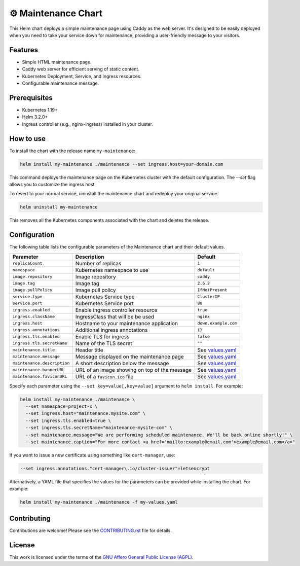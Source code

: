 ⚙ Maintenance Chart
===================

This Helm chart deploys a simple maintenance page using Caddy as the web server.
It's designed to be easily deployed when you need to take your service down for maintenance,
providing a user-friendly message to your visitors.

Features
--------

- Simple HTML maintenance page.
- Caddy web server for efficient serving of static content.
- Kubernetes Deployment, Service, and Ingress resources.
- Configurable maintenance message.

Prerequisites
-------------

- Kubernetes 1.19+
- Helm 3.2.0+
- Ingress controller (e.g., nginx-ingress) installed in your cluster.

How to use
----------

To install the chart with the release name ``my-maintenance``:

.. code-block:: bash

    helm install my-maintenance ./maintenance --set ingress.host=your-domain.com

This command deploys the maintenance page on the Kubernetes cluster with the default configuration.
The `--set` flag allows you to customize the ingress host.

To revert to your normal service, uninstall the maintenance chart and redeploy your original service.

.. code-block:: bash

    helm uninstall my-maintenance

This removes all the Kubernetes components associated with the chart and deletes the release.

Configuration
-------------

The following table lists the configurable parameters of the Maintenance chart and their default values.

+----------------------------+------------------------------------------+---------------------------+
| Parameter                  | Description                              | Default                   |
+============================+==========================================+===========================+
| ``replicaCount``           | Number of replicas                       | ``1``                     |
+----------------------------+------------------------------------------+---------------------------+
| ``namespace``              | Kubernetes namespace to use              | ``default``               |
+----------------------------+------------------------------------------+---------------------------+
| ``image.repository``       | Image repository                         | ``caddy``                 |
+----------------------------+------------------------------------------+---------------------------+
| ``image.tag``              | Image tag                                | ``2.6.2``                 |
+----------------------------+------------------------------------------+---------------------------+
| ``image.pullPolicy``       | Image pull policy                        | ``IfNotPresent``          |
+----------------------------+------------------------------------------+---------------------------+
| ``service.type``           | Kubernetes Service type                  | ``ClusterIP``             |
+----------------------------+------------------------------------------+---------------------------+
| ``service.port``           | Kubernetes Service port                  | ``80``                    |
+----------------------------+------------------------------------------+---------------------------+
| ``ingress.enabled``        | Enable ingress controller resource       | ``true``                  |
+----------------------------+------------------------------------------+---------------------------+
| ``ingress.className``      | IngressClass that will be be used        | ``nginx``                 |
+----------------------------+------------------------------------------+---------------------------+
| ``ingress.host``           | Hostname to your maintenance application | ``down.example.com``      |
+----------------------------+------------------------------------------+---------------------------+
| ``ingress.annotations``    | Additional ingress annotations           | ``{}``                    |
+----------------------------+------------------------------------------+---------------------------+
| ``ingress.tls.enabled``    | Enable TLS for ingress                   | ``false``                 |
+----------------------------+------------------------------------------+---------------------------+
| ``ingress.tls.secretName`` | Name of the TLS secret                   | ``""``                    |
+----------------------------+------------------------------------------+---------------------------+
| ``maintenance.title``      | Header title                             | See `values.yaml`_        |
+----------------------------+------------------------------------------+---------------------------+
| ``maintenance.message``    | Message displayed on the maintenance     | See `values.yaml`_        |
|                            | page                                     |                           |
+----------------------------+------------------------------------------+---------------------------+
|``maintenance.description`` | A short description below the message    | See `values.yaml`_        |
+----------------------------+------------------------------------------+---------------------------+
| ``maintenance.bannerURL``  | URL of an image showing on top of the    | See `values.yaml`_        |
|                            | message                                  |                           |
+----------------------------+------------------------------------------+---------------------------+
|``maintenance.faviconURL``  | URL of a ``favicon.ico`` file            | See `values.yaml`_        |
+----------------------------+------------------------------------------+---------------------------+


Specify each parameter using the ``--set key=value[,key=value]`` argument to ``helm install``.
For example:

.. code-block:: bash

    helm install my-maintenance ./maintenance \
      --set namespace=project-x \
      --set ingress.host="maintenance.mysite.com" \
      --set ingress.tls.enabled=true \
      --set ingress.tls.secretName="maintenance-mysite-com" \
      --set maintenance.message="We are performing scheduled maintenance. We'll be back online shortly!" \
      --set maintenance.caption="For more contact <a href='mailto:example@email.com'>example@email.com</a>"

If you want to issue a new certificate using something like ``cert-manager``, use:

.. code-block:: python

    --set ingress.annotations."cert-manager\.io/cluster-issuer"=letsencrypt

Alternatively, a YAML file that specifies the values for the parameters can be provided while installing the chart.
For example:

.. code-block:: bash

    helm install my-maintenance ./maintenance -f my-values.yaml


.. _values.yaml: https://github.com/codewithemad/maintenance-chart/blob/master/values.yaml

Contributing
------------

Contributions are welcome! Please see the `CONTRIBUTING.rst`_ file for details.

.. _CONTRIBUTING.rst: https://github.com/codewithemad/maintenance-chart/blob/master/CONTRIBUTING.rst

License
-------

This work is licensed under the terms of the `GNU Affero General Public License (AGPL) <https://github.com/codewithemad/maintenance-chart/blob/master/LICENSE>`_.
